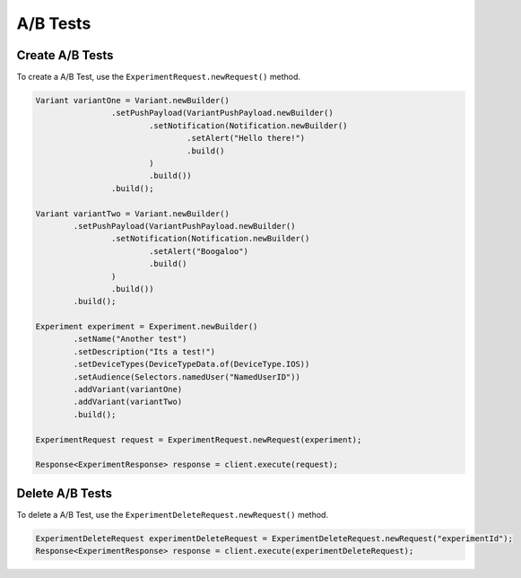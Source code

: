 #########
A/B Tests
#########

****************
Create A/B Tests
****************

To create a A/B Test, use the ``ExperimentRequest.newRequest()`` method.

.. sourcecode:: java

   Variant variantOne = Variant.newBuilder()
                   .setPushPayload(VariantPushPayload.newBuilder()
                           .setNotification(Notification.newBuilder()
                                   .setAlert("Hello there!")
                                   .build()
                           )
                           .build())
                   .build();

   Variant variantTwo = Variant.newBuilder()
           .setPushPayload(VariantPushPayload.newBuilder()
                   .setNotification(Notification.newBuilder()
                           .setAlert("Boogaloo")
                           .build()
                   )
                   .build())
           .build();

   Experiment experiment = Experiment.newBuilder()
           .setName("Another test")
           .setDescription("Its a test!")
           .setDeviceTypes(DeviceTypeData.of(DeviceType.IOS))
           .setAudience(Selectors.namedUser("NamedUserID"))
           .addVariant(variantOne)
           .addVariant(variantTwo)
           .build();

   ExperimentRequest request = ExperimentRequest.newRequest(experiment);

   Response<ExperimentResponse> response = client.execute(request);

****************
Delete A/B Tests
****************

To delete a A/B Test, use the ``ExperimentDeleteRequest.newRequest()`` method.

.. sourcecode:: java

   ExperimentDeleteRequest experimentDeleteRequest = ExperimentDeleteRequest.newRequest("experimentId");
   Response<ExperimentResponse> response = client.execute(experimentDeleteRequest);